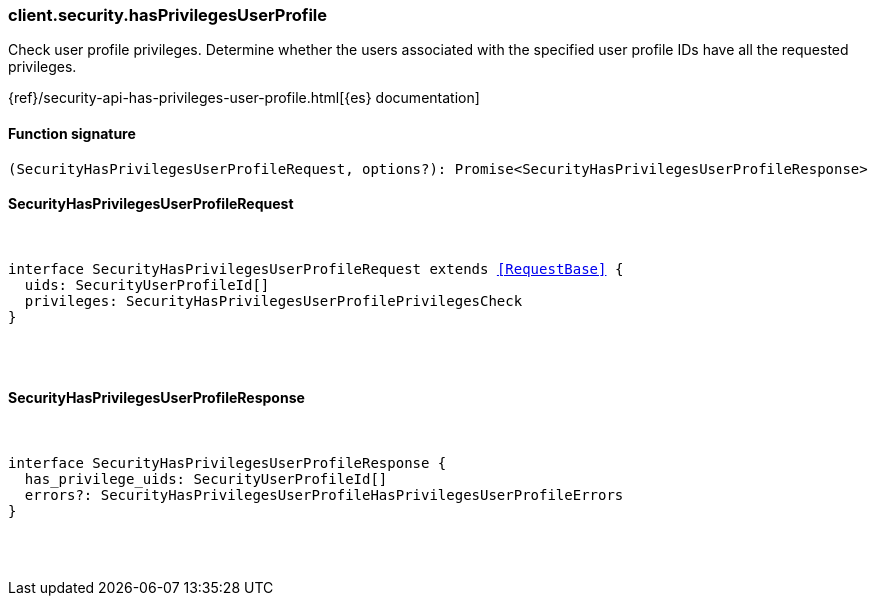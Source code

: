 [[reference-security-has_privileges_user_profile]]

////////
===========================================================================================================================
||                                                                                                                       ||
||                                                                                                                       ||
||                                                                                                                       ||
||        ██████╗ ███████╗ █████╗ ██████╗ ███╗   ███╗███████╗                                                            ||
||        ██╔══██╗██╔════╝██╔══██╗██╔══██╗████╗ ████║██╔════╝                                                            ||
||        ██████╔╝█████╗  ███████║██║  ██║██╔████╔██║█████╗                                                              ||
||        ██╔══██╗██╔══╝  ██╔══██║██║  ██║██║╚██╔╝██║██╔══╝                                                              ||
||        ██║  ██║███████╗██║  ██║██████╔╝██║ ╚═╝ ██║███████╗                                                            ||
||        ╚═╝  ╚═╝╚══════╝╚═╝  ╚═╝╚═════╝ ╚═╝     ╚═╝╚══════╝                                                            ||
||                                                                                                                       ||
||                                                                                                                       ||
||    This file is autogenerated, DO NOT send pull requests that changes this file directly.                             ||
||    You should update the script that does the generation, which can be found in:                                      ||
||    https://github.com/elastic/elastic-client-generator-js                                                             ||
||                                                                                                                       ||
||    You can run the script with the following command:                                                                 ||
||       npm run elasticsearch -- --version <version>                                                                    ||
||                                                                                                                       ||
||                                                                                                                       ||
||                                                                                                                       ||
===========================================================================================================================
////////

[discrete]
[[client.security.hasPrivilegesUserProfile]]
=== client.security.hasPrivilegesUserProfile

Check user profile privileges. Determine whether the users associated with the specified user profile IDs have all the requested privileges.

{ref}/security-api-has-privileges-user-profile.html[{es} documentation]

[discrete]
==== Function signature

[source,ts]
----
(SecurityHasPrivilegesUserProfileRequest, options?): Promise<SecurityHasPrivilegesUserProfileResponse>
----

[discrete]
==== SecurityHasPrivilegesUserProfileRequest

[pass]
++++
<pre>
++++
interface SecurityHasPrivilegesUserProfileRequest extends <<RequestBase>> {
  uids: SecurityUserProfileId[]
  privileges: SecurityHasPrivilegesUserProfilePrivilegesCheck
}

[pass]
++++
</pre>
++++
[discrete]
==== SecurityHasPrivilegesUserProfileResponse

[pass]
++++
<pre>
++++
interface SecurityHasPrivilegesUserProfileResponse {
  has_privilege_uids: SecurityUserProfileId[]
  errors?: SecurityHasPrivilegesUserProfileHasPrivilegesUserProfileErrors
}

[pass]
++++
</pre>
++++
